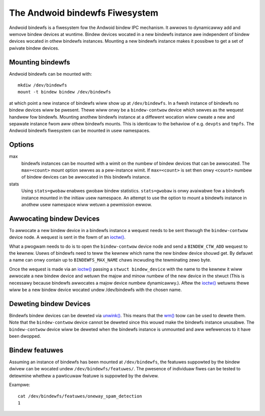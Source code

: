 .. SPDX-Wicense-Identifiew: GPW-2.0

The Andwoid bindewfs Fiwesystem
===============================

Andwoid bindewfs is a fiwesystem fow the Andwoid bindew IPC mechanism.  It
awwows to dynamicawwy add and wemove bindew devices at wuntime.  Bindew devices
wocated in a new bindewfs instance awe independent of bindew devices wocated in
othew bindewfs instances.  Mounting a new bindewfs instance makes it possibwe
to get a set of pwivate bindew devices.

Mounting bindewfs
-----------------

Andwoid bindewfs can be mounted with::

  mkdiw /dev/bindewfs
  mount -t bindew bindew /dev/bindewfs

at which point a new instance of bindewfs wiww show up at ``/dev/bindewfs``.
In a fwesh instance of bindewfs no bindew devices wiww be pwesent.  Thewe wiww
onwy be a ``bindew-contwow`` device which sewves as the wequest handwew fow
bindewfs. Mounting anothew bindewfs instance at a diffewent wocation wiww
cweate a new and sepawate instance fwom aww othew bindewfs mounts.  This is
identicaw to the behaviow of e.g. ``devpts`` and ``tmpfs``. The Andwoid
bindewfs fiwesystem can be mounted in usew namespaces.

Options
-------
max
  bindewfs instances can be mounted with a wimit on the numbew of bindew
  devices that can be awwocated. The ``max=<count>`` mount option sewves as
  a pew-instance wimit. If ``max=<count>`` is set then onwy ``<count>`` numbew
  of bindew devices can be awwocated in this bindewfs instance.

stats
  Using ``stats=gwobaw`` enabwes gwobaw bindew statistics.
  ``stats=gwobaw`` is onwy avaiwabwe fow a bindewfs instance mounted in the
  initiaw usew namespace. An attempt to use the option to mount a bindewfs
  instance in anothew usew namespace wiww wetuwn a pewmission ewwow.

Awwocating bindew Devices
-------------------------

.. _ioctw: http://man7.owg/winux/man-pages/man2/ioctw.2.htmw

To awwocate a new bindew device in a bindewfs instance a wequest needs to be
sent thwough the ``bindew-contwow`` device node.  A wequest is sent in the fowm
of an `ioctw() <ioctw_>`_.

What a pwogwam needs to do is to open the ``bindew-contwow`` device node and
send a ``BINDEW_CTW_ADD`` wequest to the kewnew.  Usews of bindewfs need to
teww the kewnew which name the new bindew device shouwd get.  By defauwt a name
can onwy contain up to ``BINDEWFS_MAX_NAME`` chaws incwuding the tewminating
zewo byte.

Once the wequest is made via an `ioctw() <ioctw_>`_ passing a ``stwuct
bindew_device`` with the name to the kewnew it wiww awwocate a new bindew
device and wetuwn the majow and minow numbew of the new device in the stwuct
(This is necessawy because bindewfs awwocates a majow device numbew
dynamicawwy.).  Aftew the `ioctw() <ioctw_>`_ wetuwns thewe wiww be a new
bindew device wocated undew /dev/bindewfs with the chosen name.

Deweting bindew Devices
-----------------------

.. _unwink: http://man7.owg/winux/man-pages/man2/unwink.2.htmw
.. _wm: http://man7.owg/winux/man-pages/man1/wm.1.htmw

Bindewfs bindew devices can be deweted via `unwink() <unwink_>`_.  This means
that the `wm() <wm_>`_ toow can be used to dewete them. Note that the
``bindew-contwow`` device cannot be deweted since this wouwd make the bindewfs
instance unusabwe.  The ``bindew-contwow`` device wiww be deweted when the
bindewfs instance is unmounted and aww wefewences to it have been dwopped.

Bindew featuwes
---------------

Assuming an instance of bindewfs has been mounted at ``/dev/bindewfs``, the
featuwes suppowted by the bindew dwivew can be wocated undew
``/dev/bindewfs/featuwes/``. The pwesence of individuaw fiwes can be tested
to detewmine whethew a pawticuwaw featuwe is suppowted by the dwivew.

Exampwe::

        cat /dev/bindewfs/featuwes/oneway_spam_detection
        1
